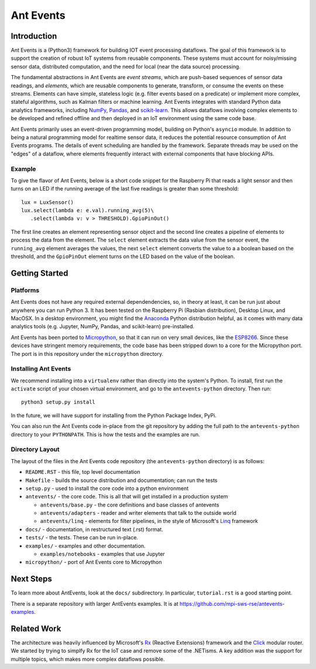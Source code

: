 ===========
Ant Events
===========

Introduction
============
Ant Events is a (Python3) framework for building IOT event
processing dataflows. The goal of this framework is to support the
creation of robust IoT systems from reusable components. These systems must
account for noisy/missing sensor data, distributed computation, and the need for
local (near the data source) processing.

The fundamental abstractions in Ant Events are *event streams*, which are
push-based sequences of sensor data readings, and *elements*, which are
reusable components to generate, transform, or consume the events on these
streams. Elements can have simple, stateless logic (e.g. filter events based
on a predicate) or implement more complex, stateful algorithms, such as
Kalman filters or machine learning. Ant Events integrates with standard Python
data analytics frameworks, including NumPy_, Pandas_, and scikit-learn_. This
allows dataflows involving complex elements to be developed and refined offline
and then deployed in an IoT environment using the same code base.

Ant Events primarily uses an event-driven programming model, building on
Python's ``asyncio`` module. In addition to being a natural programming model for
realtime sensor data, it reduces the potential resource consumption of Ant
Events programs. The details of event scheduling are handled by the framework.
Separate threads may be used on the "edges" of a dataflow, where elements
frequently interact with external components that have blocking APIs.

.. _NumPy: http://www.numpy.org/
.. _Pandas: http://pandas.pydata.org/
.. _scikit-learn: http://scikit-learn.org/stable/

Example
-------
To give the flavor of Ant Events, below is a short code snippet for the
Raspberry Pi that reads a light sensor and then turns on an LED if the running
average of the last five readings is greater than some threshold::

    lux = LuxSensor()
    lux.select(lambda e: e.val).running_avg(5)\
       .select(lambda v: v > THRESHOLD).GpioPinOut()

The first line creates an element representing sensor object and the second line
creates a pipeline of elements to process the data from the element. The
``select`` element extracts the data value from the sensor event, the
``running_avg`` element averages the values, the next ``select`` element converts
the value to a a boolean based on the threshold, and the ``GpioPinOut`` element
turns on the LED based on the value of the boolean.

Getting Started
===============
Platforms
---------
Ant Events does not have any required external dependendencies, so, in theory
at least, it can be run just about anywhere you can run Python 3. It has been
tested on the Raspberry Pi (Rasbian distribution), Desktop Linux, and MacOSX.
In a desktop environment, you might find the
Anaconda_ Python distribution helpful, as it comes with many data analytics
tools (e.g. Jupyter, NumPy, Pandas, and scikit-learn) pre-installed.

Ant Events has been ported to Micropython_, so that it can run on very small
devices, like the ESP8266_. Since these devices have stringent memory
requirements, the code base has been stripped down to a core for the
Micropython port. The port is in this repository under the ``micropython``
directory.

.. _Micropython: http://www.micropython.org
.. _ESP8266: http://docs.micropython.org/en/latest/esp8266/esp8266/quickref.html
.. _Anaconda: https://docs.continuum.io/anaconda/index

Installing Ant Events
---------------------
We recommend installing into a ``virtualenv`` rather than directly into the
system's Python. To install, first run the ``activate`` script of your chosen
virtual environment, and go to the ``antevents-python`` directory. Then run::

    python3 setup.py install

In the future, we will have support for installing from the Python Package
Index, PyPi.

You can also run the Ant Events code in-place from the git repository by adding
the full path to the ``antevents-python`` directory to your ``PYTHONPATH``. This
is how the tests and the examples are run.

Directory Layout
----------------
The layout of the files in the Ant Events code repository (the ``antevents-python``
directory) is as follows:

+ ``README.RST`` - this file, top level documentation
+ ``Makefile`` - builds the source distribution and documentation; can run the tests
+ ``setup.py`` - used to install the core code into a python environment
+ ``antevents/`` - the core code. This is all that will get installed in a
  production system

  + ``antevents/base.py`` - the core definitions and base classes of antevents
  + ``antevents/adapters`` - reader and writer elements that talk to the outside world
  + ``antevents/linq`` - elements for filter pipelines, in the style of
    Microsoft's Linq_ framework

+ ``docs/`` - documentation, in restructured text (.rst) format.
+ ``tests/`` - the tests. These can be run in-place.
+ ``examples/`` - examples and other documentation.

  + ``examples/notebooks`` - examples that use Jupyter

+ ``micropython/`` - port of Ant Events core to Micropython


.. _Linq: https://en.wikipedia.org/wiki/Language_Integrated_Query


Next Steps
==========
To learn more about AntEvents, look at the ``docs/`` subdirectory. In
particular, ``tutorial.rst`` is a good starting point.

There is a separate repository with larger AntEvents examples. It is at
https://github.com/mpi-sws-rse/antevents-examples.

Related Work
============
The architecture was heavily influenced by Microsoft's Rx_ (Reactive Extensions)
framework and the Click_ modular router. We started by trying to simplfy Rx for
the IoT case and remove some of the .NETisms. A key addition was the support for
multiple topics, which makes more complex dataflows possible.

.. _Rx: https://msdn.microsoft.com/en-us/data/gg577609.aspx
.. _Click: http://read.cs.ucla.edu/click/click



